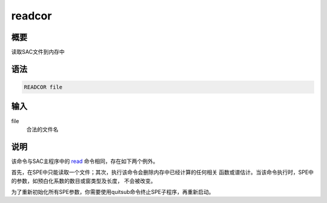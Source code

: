 .. _spe:readcor:

readcor
=======

概要
----

读取SAC文件到内存中

语法
----

.. code:: bash

    READCOR file

输入
----

file
    合法的文件名

说明
----

该命令与SAC主程序中的 `read </commands/read.html>`__
命令相同，存在如下两个例外。

首先，在SPE中只能读取一个文件；其次，执行该命令会删除内存中已经计算的任何相关
函数或谱估计。当该命令执行时，SPE中的参数，如预白化系数的数目或窗类型及长度，
不会被改变。

为了重新初始化所有SPE参数，你需要使用quitsub命令终止SPE子程序，再重新启动。
